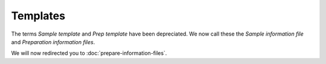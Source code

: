 Templates
=========

The terms *Sample template* and *Prep template* have been depreciated. We now
call these the *Sample information file* and *Preparation information files*. 

We will now redirected you to :doc:`prepare-information-files`.

.. raw:: html
	<meta http-equiv="refresh" content="10;url=https://qiita.ucsd.edu/static/doc/html/tutorials/prepare-information-files.html">
	<script type="text/javascript">
		window.location.href = "https://qiita.ucsd.edu/static/doc/html/tutorials/prepare-information-files.html"
	</script>
